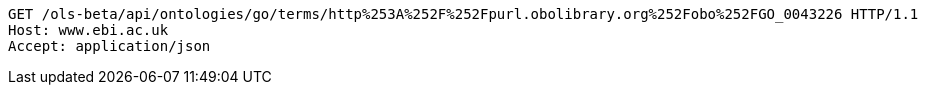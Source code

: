 [source,http]
----
GET /ols-beta/api/ontologies/go/terms/http%253A%252F%252Fpurl.obolibrary.org%252Fobo%252FGO_0043226 HTTP/1.1
Host: www.ebi.ac.uk
Accept: application/json

----
